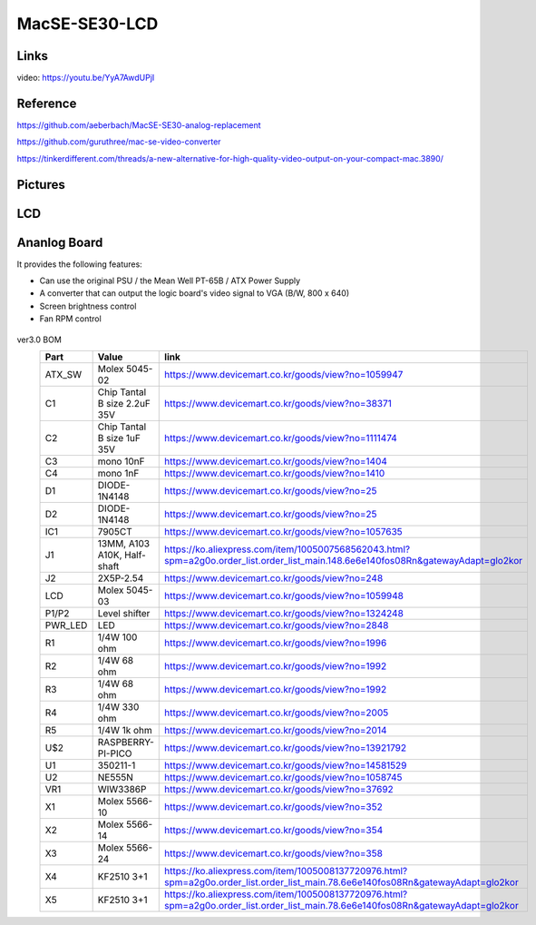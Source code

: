 MacSE-SE30-LCD
====================================================================

Links
-------
video: https://youtu.be/YyA7AwdUPjI

Reference
-------
https://github.com/aeberbach/MacSE-SE30-analog-replacement

https://github.com/guruthree/mac-se-video-converter

https://tinkerdifferent.com/threads/a-new-alternative-for-high-quality-video-output-on-your-compact-mac.3890/


Pictures
----------

 .. image:: LCD/pics/SE30_LCD.jpg


LCD
----
 .. image:: LCD/pics/LCD1.jpg

 .. image:: LCD/pics/LCD2.jpg

 .. image:: LCD/pics/LCD3.jpg

 .. image:: LCD/pics/assembly_lcd_frame.png


Ananlog Board
----

It provides the following features:

- Can use the original PSU / the Mean Well PT-65B / ATX Power Supply

- A converter that can output the logic board's video signal to VGA (B/W, 800 x 640)

- Screen brightness control

- Fan RPM control

 .. image:: Ananlog_Board/pics/ANALOG2.jpg
 .. image:: Ananlog_Board/pics/ANALOG3.jpg

ver3.0 BOM
 ========= ============================== ==================================================================================================================================== 
  Part      Value                          link                                                                                                                                
 ========= ============================== ==================================================================================================================================== 
  ATX_SW    Molex 5045-02                  https://www.devicemart.co.kr/goods/view?no=1059947                                                                                  
  C1        Chip Tantal B size 2.2uF 35V   https://www.devicemart.co.kr/goods/view?no=38371                                                                                    
  C2        Chip Tantal B size 1uF 35V     https://www.devicemart.co.kr/goods/view?no=1111474                                                                                  
  C3        mono 10nF                      https://www.devicemart.co.kr/goods/view?no=1404                                                                                     
  C4        mono 1nF                       https://www.devicemart.co.kr/goods/view?no=1410                                                                                     
  D1        DIODE-1N4148                   https://www.devicemart.co.kr/goods/view?no=25                                                                                       
  D2        DIODE-1N4148                   https://www.devicemart.co.kr/goods/view?no=25                                                                                       
  IC1       7905CT                         https://www.devicemart.co.kr/goods/view?no=1057635                                                                                  
  J1        13MM, A103 A10K, Half-shaft    https://ko.aliexpress.com/item/1005007568562043.html?spm=a2g0o.order_list.order_list_main.148.6e6e140fos08Rn&gatewayAdapt=glo2kor   
  J2        2X5P-2.54                      https://www.devicemart.co.kr/goods/view?no=248                                                                                      
  LCD       Molex 5045-03                  https://www.devicemart.co.kr/goods/view?no=1059948                                                                                  
  P1/P2     Level shifter                  https://www.devicemart.co.kr/goods/view?no=1324248                                                                                  
  PWR_LED   LED                            https://www.devicemart.co.kr/goods/view?no=2848                                                                                     
  R1        1/4W 100 ohm                   https://www.devicemart.co.kr/goods/view?no=1996                                                                                     
  R2        1/4W 68 ohm                    https://www.devicemart.co.kr/goods/view?no=1992                                                                                     
  R3        1/4W 68 ohm                    https://www.devicemart.co.kr/goods/view?no=1992                                                                                     
  R4        1/4W 330 ohm                   https://www.devicemart.co.kr/goods/view?no=2005                                                                                     
  R5        1/4W 1k ohm                    https://www.devicemart.co.kr/goods/view?no=2014                                                                                     
  U$2       RASPBERRY-PI-PICO              https://www.devicemart.co.kr/goods/view?no=13921792                                                                                 
  U1        350211-1                       https://www.devicemart.co.kr/goods/view?no=14581529                                                                                 
  U2        NE555N                         https://www.devicemart.co.kr/goods/view?no=1058745                                                                                  
  VR1       WIW3386P                       https://www.devicemart.co.kr/goods/view?no=37692                                                                                    
  X1        Molex 5566-10                  https://www.devicemart.co.kr/goods/view?no=352                                                                                      
  X2        Molex 5566-14                  https://www.devicemart.co.kr/goods/view?no=354                                                                                      
  X3        Molex 5566-24                  https://www.devicemart.co.kr/goods/view?no=358                                                                                      
  X4        KF2510 3+1                     https://ko.aliexpress.com/item/1005008137720976.html?spm=a2g0o.order_list.order_list_main.78.6e6e140fos08Rn&gatewayAdapt=glo2kor    
  X5        KF2510 3+1                     https://ko.aliexpress.com/item/1005008137720976.html?spm=a2g0o.order_list.order_list_main.78.6e6e140fos08Rn&gatewayAdapt=glo2kor    
 ========= ============================== ==================================================================================================================================== 









